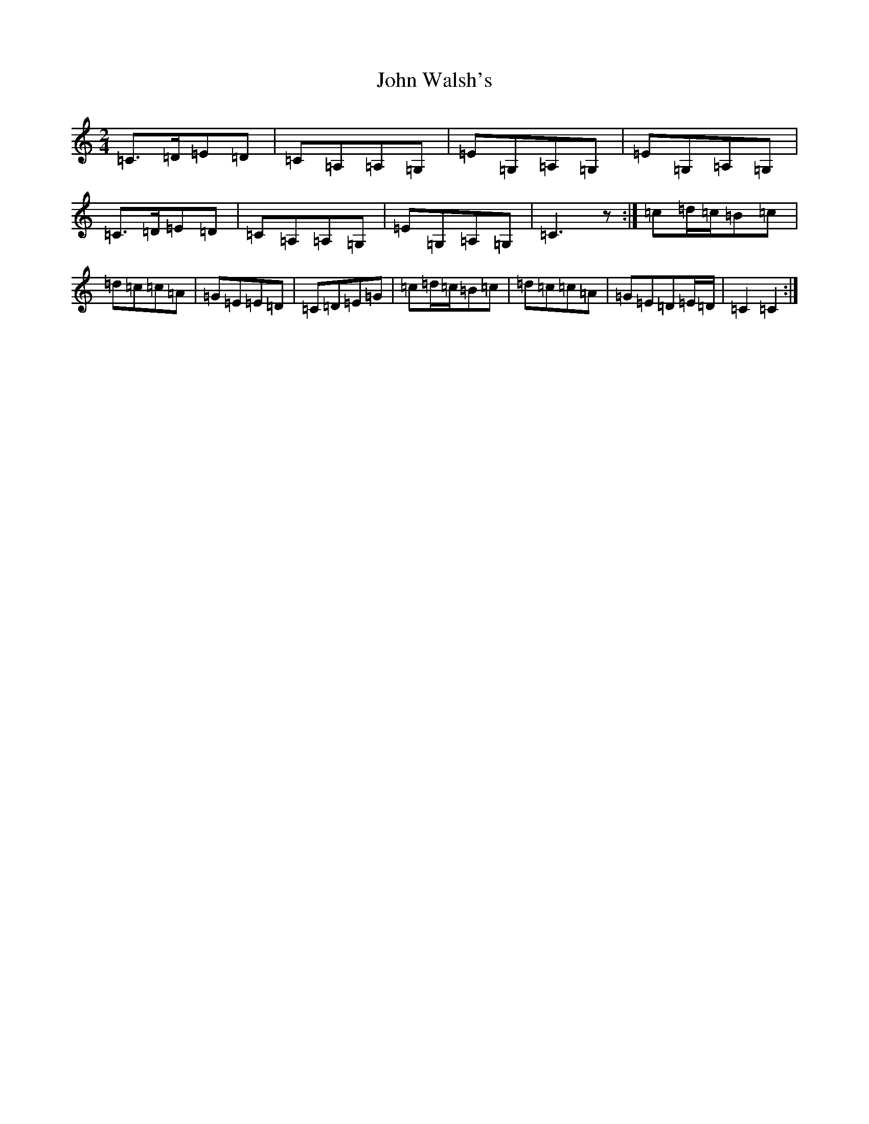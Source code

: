 X: 15480
T: John Walsh's
S: https://thesession.org/tunes/329#setting13106
Z: G Major
R: polka
M: 2/4
L: 1/8
K: C Major
=C>=D=E=D|=C=A,=A,=G,|=E=G,=A,=G,|=E=G,=A,=G,|=C>=D=E=D|=C=A,=A,=G,|=E=G,=A,=G,|=C3z:|=c=d/2=c/2=B=c|=d=c=c=A|=G=E=E=D|=C=D=E=G|=c=d/2=c/2=B=c|=d=c=c=A|=G=E=D=E/2=D/2|=C2=C2:|